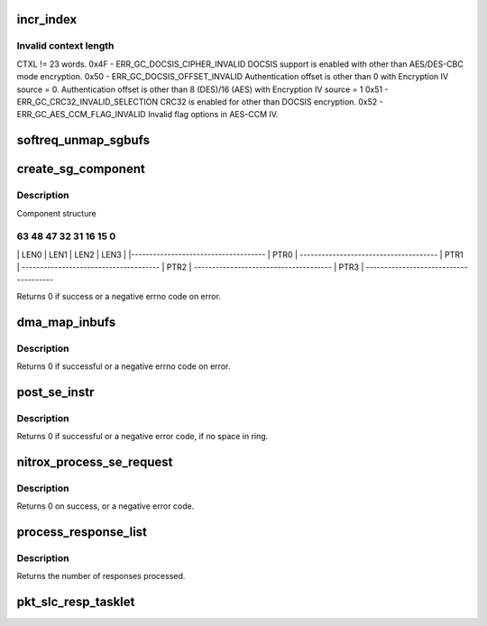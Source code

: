 .. -*- coding: utf-8; mode: rst -*-
.. src-file: drivers/crypto/cavium/nitrox/nitrox_reqmgr.c

.. _`incr_index`:

incr_index
==========

.. c:function:: int incr_index(int index, int count, int max)

    0x00 - Success Completion with no error 0x43 - ERR_GC_DATA_LEN_INVALID Invalid Data length if Encryption Data length is less than 16 bytes for AES-XTS and AES-CTS. 0x45 - ERR_GC_CTX_LEN_INVALID

    :param index:
        *undescribed*
    :type index: int

    :param count:
        *undescribed*
    :type count: int

    :param max:
        *undescribed*
    :type max: int

.. _`incr_index.invalid-context-length`:

Invalid context length
----------------------

CTXL != 23 words.
0x4F - ERR_GC_DOCSIS_CIPHER_INVALID
DOCSIS support is enabled with other than
AES/DES-CBC mode encryption.
0x50 - ERR_GC_DOCSIS_OFFSET_INVALID
Authentication offset is other than 0 with
Encryption IV source = 0.
Authentication offset is other than 8 (DES)/16 (AES)
with Encryption IV source = 1
0x51 - ERR_GC_CRC32_INVALID_SELECTION
CRC32 is enabled for other than DOCSIS encryption.
0x52 - ERR_GC_AES_CCM_FLAG_INVALID
Invalid flag options in AES-CCM IV.

.. _`softreq_unmap_sgbufs`:

softreq_unmap_sgbufs
====================

.. c:function:: void softreq_unmap_sgbufs(struct nitrox_softreq *sr)

    unmap and free the sg lists.

    :param sr:
        *undescribed*
    :type sr: struct nitrox_softreq \*

.. _`create_sg_component`:

create_sg_component
===================

.. c:function:: int create_sg_component(struct nitrox_softreq *sr, struct nitrox_sgtable *sgtbl, int map_nents)

    create SG componets for N5 device.

    :param sr:
        Request structure
    :type sr: struct nitrox_softreq \*

    :param sgtbl:
        SG table
    :type sgtbl: struct nitrox_sgtable \*

    :param map_nents:
        *undescribed*
    :type map_nents: int

.. _`create_sg_component.description`:

Description
-----------

Component structure

63     48 47     32 31    16 15      0
--------------------------------------
\|   LEN0  \|  LEN1  \|  LEN2  \|  LEN3  \|
\|-------------------------------------
\|               PTR0                 \|
--------------------------------------
\|               PTR1                 \|
--------------------------------------
\|               PTR2                 \|
--------------------------------------
\|               PTR3                 \|
--------------------------------------

Returns 0 if success or a negative errno code on error.

.. _`dma_map_inbufs`:

dma_map_inbufs
==============

.. c:function:: int dma_map_inbufs(struct nitrox_softreq *sr, struct se_crypto_request *req)

    DMA map input sglist and creates sglist component for N5 device.

    :param sr:
        Request structure
    :type sr: struct nitrox_softreq \*

    :param req:
        Crypto request structre
    :type req: struct se_crypto_request \*

.. _`dma_map_inbufs.description`:

Description
-----------

Returns 0 if successful or a negative errno code on error.

.. _`post_se_instr`:

post_se_instr
=============

.. c:function:: void post_se_instr(struct nitrox_softreq *sr, struct nitrox_cmdq *cmdq)

    Post SE instruction to Packet Input ring

    :param sr:
        Request structure
    :type sr: struct nitrox_softreq \*

    :param cmdq:
        *undescribed*
    :type cmdq: struct nitrox_cmdq \*

.. _`post_se_instr.description`:

Description
-----------

Returns 0 if successful or a negative error code,
if no space in ring.

.. _`nitrox_process_se_request`:

nitrox_process_se_request
=========================

.. c:function:: int nitrox_process_se_request(struct nitrox_device *ndev, struct se_crypto_request *req, completion_t callback, struct skcipher_request *skreq)

    Send request to SE core

    :param ndev:
        NITROX device
    :type ndev: struct nitrox_device \*

    :param req:
        Crypto request
    :type req: struct se_crypto_request \*

    :param callback:
        *undescribed*
    :type callback: completion_t

    :param skreq:
        *undescribed*
    :type skreq: struct skcipher_request \*

.. _`nitrox_process_se_request.description`:

Description
-----------

Returns 0 on success, or a negative error code.

.. _`process_response_list`:

process_response_list
=====================

.. c:function:: void process_response_list(struct nitrox_cmdq *cmdq)

    process completed requests

    :param cmdq:
        *undescribed*
    :type cmdq: struct nitrox_cmdq \*

.. _`process_response_list.description`:

Description
-----------

Returns the number of responses processed.

.. _`pkt_slc_resp_tasklet`:

pkt_slc_resp_tasklet
====================

.. c:function:: void pkt_slc_resp_tasklet(unsigned long data)

    post processing of SE responses

    :param data:
        *undescribed*
    :type data: unsigned long

.. This file was automatic generated / don't edit.

